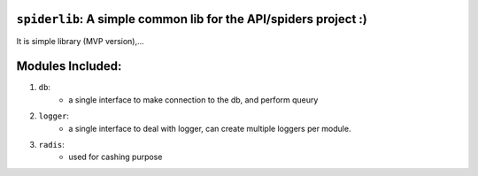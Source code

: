 
``spiderlib``: A simple common lib for the API/spiders project :)
=================================================================

It is simple library (MVP version),...

Modules Included:
=================

1.   ``db``:
        - a single interface to make connection to the db, and perform queury

2.  ``logger``:
        - a single interface to deal with logger, can create multiple loggers per module.

3.  ``radis``:
        - used for cashing purpose